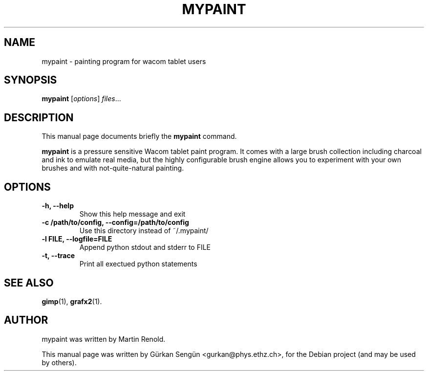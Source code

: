 .TH MYPAINT 1 "May  7, 2009"
.SH NAME
mypaint \- painting program for wacom tablet users
.SH SYNOPSIS
.B mypaint
.RI [ options ] " files" ...
.br
.SH DESCRIPTION
This manual page documents briefly the
.B mypaint
command.
.PP
\fBmypaint\fP is a pressure sensitive Wacom tablet paint program. It comes
with a large brush collection including charcoal and ink to emulate real
media, but the highly configurable brush engine allows you to experiment
with your own brushes and with not-quite-natural painting.
.SH OPTIONS
.TP
.B \-h, \-\-help
Show this help message and exit
.TP
.B \-c /path/to/config, \-\-config=/path/to/config
Use this directory instead of ~/.mypaint/
.TP
.B \-l FILE, \-\-logfile=FILE
Append python stdout and stderr to FILE
.TP
.B \-t, \-\-trace
Print all exectued python statements
.SH SEE ALSO
.BR gimp (1),
.BR grafx2 (1).
.br
.SH AUTHOR
mypaint was written by Martin Renold.
.PP
This manual page was written by G\[:u]rkan Seng\[:u]n <gurkan@phys.ethz.ch>,
for the Debian project (and may be used by others).
